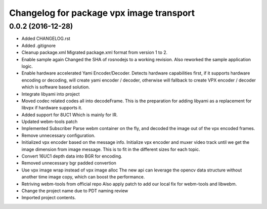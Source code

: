 ^^^^^^^^^^^^^^^^^^^^^^^^^^^^^^^^^^^^^^^^^
Changelog for package vpx image transport
^^^^^^^^^^^^^^^^^^^^^^^^^^^^^^^^^^^^^^^^^

0.0.2 (2016-12-28)
------------------
* Added CHANGELOG.rst
* Added .gitignore
* Cleanup package.xml
  Migrated package.xml format from version 1 to 2.
* Enable sample again
  Changed the SHA of rosnodejs to a working revision. Also reworked
  the sample application logic.
* Enable hardware accelerated Yami Encoder/Decoder.
  Detects hardware capabilities first, if it supports hardware encoding
  or decoding, will create yami encoder / decoder, otherwise will
  fallback to create VPX encoder / decoder which is software based
  solution.
* Integrate libyami into project
* Moved codec related codes all into decodeFrame.
  This is the preparation for adding libyami as a replacement for
  libvpx if hardware supports it.
* Added support for 8UC1
  Which is mainly for IR.
* Updated webm-tools patch
* Implemented Subscriber
  Parse webm container on the fly, and decoded the image out of the
  vpx encoded frames.
* Remove unnecessary configuration.
* Initialized vpx encoder based on the message info.
  Initialize vpx encoder and muxer video track until we get the image
  dimension from image message. This is to fit in the different sizes
  for each topic.
* Convert 16UC1 depth data into BGR for encoding.
* Removed unnecessary bgr padded convertion
* Use vpx image wrap instead of vpx image alloc
  The new api can leverage the opencv data structure without another
  time image copy, which can boost the performance.
* Retriving webm-tools from official repo
  Also apply patch to add our local fix for webm-tools and libwebm.
* Change the project name due to PDT naming review
* Imported project contents.
